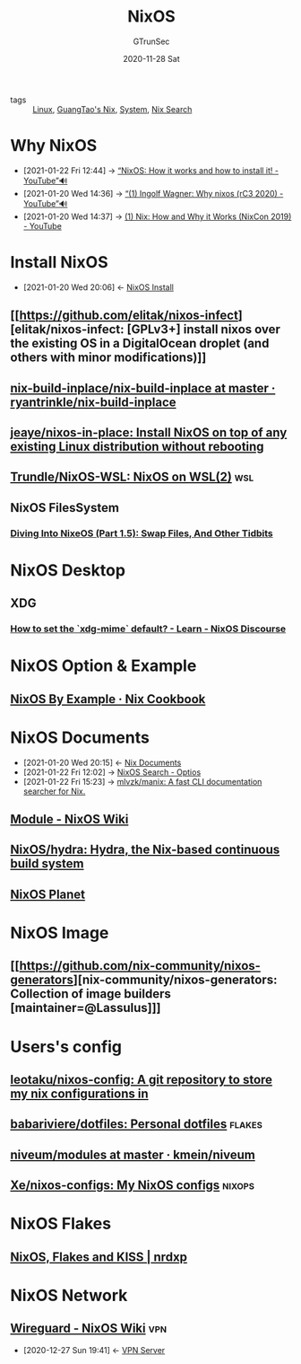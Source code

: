 #+TITLE: NixOS
#+AUTHOR: GTrunSec
#+EMAIL: gtrunsec@hardenedlinux.org
#+DATE: 2020-11-28 Sat


#+OPTIONS:   H:3 num:t toc:t \n:nil @:t ::t |:t ^:nil -:t f:t *:t <:t


- tags :: [[file:~/Documents/org-notes/braindump/system/linux.org][Linux]], [[file:guangtao_nix.org][GuangTao's Nix]], [[file:~/Documents/org-notes/braindump/system/system.org][System]], [[file:nix_search.org][Nix Search]]

* Why NixOS
:PROPERTIES:
:ID:       4008c43c-f382-4d45-98d1-891d92c5ef60
:BRAIN_CHILDREN: bd532fad-56e8-441c-a4f2-1954ec2ca109
:BRAIN_PARENTS: bd532fad-56e8-441c-a4f2-1954ec2ca109
:BRAIN_FRIENDS: f125fef0-d7b8-4145-ba15-5a4b3e92abaa
:END:

 - [2021-01-22 Fri 12:44] -> [[https://www.youtube.com/watch?v=oPymb2-IXbg][“NixOS: How it works and how to install it! - YouTube”🔊]]
 - [2021-01-20 Wed 14:36] -> [[id:2294bf3b-cd1b-49c7-a807-505e2556b833][“(1) Ingolf Wagner: Why nixos (rC3 2020) - YouTube”🔊]]
 - [2021-01-20 Wed 14:37] -> [[id:fd0e2248-bce9-42ac-9c38-27f0931926d0][(1) Nix: How and Why it Works (NixCon 2019) - YouTube]]
* Install NixOS
:PROPERTIES:
:ID:       bd532fad-56e8-441c-a4f2-1954ec2ca109
:BRAIN_PARENTS: 4008c43c-f382-4d45-98d1-891d92c5ef60
:BRAIN_CHILDREN: 4008c43c-f382-4d45-98d1-891d92c5ef60
:BRAIN_FRIENDS:
:END:
- [2021-01-20 Wed 20:06] <- [[id:c45e2588-b338-4c2f-a39a-1b1cf4a67922][NixOS Install]]
** [[https://github.com/elitak/nixos-infect][elitak/nixos-infect: [GPLv3+] install nixos over the existing OS in a DigitalOcean droplet (and others with minor modifications)]]
** [[https://github.com/ryantrinkle/nix-build-inplace/blob/master/nix-build-inplace][nix-build-inplace/nix-build-inplace at master · ryantrinkle/nix-build-inplace]]
** [[https://github.com/jeaye/nixos-in-place][jeaye/nixos-in-place: Install NixOS on top of any existing Linux distribution without rebooting]]
** [[https://github.com/Trundle/NixOS-WSL][Trundle/NixOS-WSL: NixOS on WSL(2)]] :wsl:

** NixOS FilesSystem
*** [[https://rycwo.xyz/2018/08/22/nixos-series-swapfiles][Diving Into NixeOS (Part 1.5): Swap Files, And Other Tidbits]]

* NixOS Desktop
** XDG
*** [[https://discourse.nixos.org/t/how-to-set-the-xdg-mime-default/3560/3][How to set the `xdg-mime` default? - Learn - NixOS Discourse]]

* NixOS Option & Example

** [[https://ops.functionalalgebra.com/nixos-by-example/][NixOS By Example · Nix Cookbook]]
* NixOS Documents
:PROPERTIES:
:ID:       d7186c4b-1c7e-4b2f-80d7-c594a201a4ce
:END:
- [2021-01-20 Wed 20:15] <- [[id:b3517c38-80fc-490f-b0e9-7fef04fd854f][Nix Documents]]
- [2021-01-22 Fri 12:02] -> [[id:c86a593e-08cf-4640-a604-00d3f37cf1dc][NixOS Search - Optios]]
- [2021-01-22 Fri 15:23] -> [[https://github.com/mlvzk/manix][mlvzk/manix: A fast CLI documentation searcher for Nix.]]
** [[https://nixos.wiki/wiki/Module][Module - NixOS Wiki]]
** [[https://github.com/NixOS/hydra][NixOS/hydra: Hydra, the Nix-based continuous build system]]
** [[https://planet.nixos.org/][NixOS Planet]]
* NixOS Image
** [[https://github.com/nix-community/nixos-generators][nix-community/nixos-generators: Collection of image builders [maintainer=@Lassulus]​]]
* Users's config
** [[https://github.com/leotaku/nixos-config][leotaku/nixos-config: A git repository to store my nix configurations in]]
** [[https://github.com/babariviere/dotfiles][babariviere/dotfiles: Personal dotfiles]] :flakes:
** [[https://github.com/kmein/niveum/tree/master/modules][niveum/modules at master · kmein/niveum]]
** [[https://github.com/Xe/nixos-configs][Xe/nixos-configs: My NixOS configs]] :nixops:
* NixOS Flakes
** [[https://nrdxp.dev/nixos/2020/12/19/NixOS-Flakes-and-KISS.html][NixOS, Flakes and KISS | nrdxp]]
* NixOS Network
** [[https://nixos.wiki/wiki/Wireguard][Wireguard - NixOS Wiki]] :vpn:
:PROPERTIES:
:ID:       d8d07c1a-0c10-49e0-a81c-d53f7641e6a7
:END:
- [2020-12-27 Sun 19:41] <- [[id:b638affe-16db-4051-a7cb-d0df0ca1d172][VPN Server]]

